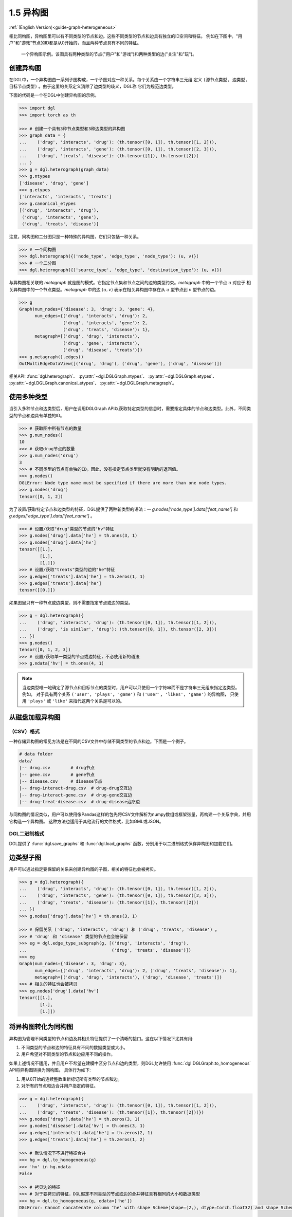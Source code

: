 .. _guide_cn-graph-heterogeneous:

1.5 异构图
---------

:ref:`(English Version)<guide-graph-heterogeneous>`

相比同构图，异构图里可以有不同类型的节点和边。这些不同类型的节点和边具有独立的ID空间和特征。
例如在下图中，"用户"和"游戏"节点的ID都是从0开始的，而且两种节点具有不同的特征。

.. figure:: https://data.dgl.ai/asset/image/user_guide_graphch_2.png

    一个异构图示例。该图具有两种类型的节点("用户"和"游戏")和两种类型的边("关注"和"玩")。

创建异构图
^^^^^^^^

在DGL中，一个异构图由一系列子图构成，一个子图对应一种关系。每个关系由一个字符串三元组
定义 ``(源节点类型, 边类型, 目标节点类型)`` 。由于这里的关系定义消除了边类型的歧义，DGL称
它们为规范边类型。

下面的代码是一个在DGL中创建异构图的示例。

.. code::

    >>> import dgl
    >>> import torch as th

    >>> # 创建一个具有3种节点类型和3种边类型的异构图
    >>> graph_data = {
    ...    ('drug', 'interacts', 'drug'): (th.tensor([0, 1]), th.tensor([1, 2])),
    ...    ('drug', 'interacts', 'gene'): (th.tensor([0, 1]), th.tensor([2, 3])),
    ...    ('drug', 'treats', 'disease'): (th.tensor([1]), th.tensor([2]))
    ... }
    >>> g = dgl.heterograph(graph_data)
    >>> g.ntypes
    ['disease', 'drug', 'gene']
    >>> g.etypes
    ['interacts', 'interacts', 'treats']
    >>> g.canonical_etypes
    [('drug', 'interacts', 'drug'),
     ('drug', 'interacts', 'gene'),
     ('drug', 'treats', 'disease')]

注意，同构图和二分图只是一种特殊的异构图，它们只包括一种关系。

.. code::

    >>> # 一个同构图
    >>> dgl.heterograph({('node_type', 'edge_type', 'node_type'): (u, v)})
    >>> # 一个二分图
    >>> dgl.heterograph({('source_type', 'edge_type', 'destination_type'): (u, v)})

与异构图相关联的 *metagraph* 就是图的模式。它指定节点集和节点之间的边的类型约束。*metagraph* 中的一个节点 :math:`u` 对应于
相关异构图中的一个节点类型。*metagraph* 中的边 :math:`(u,v)` 表示在相关异构图中存在从 :math:`u` 型节点到 :math:`v` 型节点的边。

.. code::

    >>> g
    Graph(num_nodes={'disease': 3, 'drug': 3, 'gene': 4},
          num_edges={('drug', 'interacts', 'drug'): 2,
                     ('drug', 'interacts', 'gene'): 2,
                     ('drug', 'treats', 'disease'): 1},
          metagraph=[('drug', 'drug', 'interacts'),
                     ('drug', 'gene', 'interacts'),
                     ('drug', 'disease', 'treats')])
    >>> g.metagraph().edges()
    OutMultiEdgeDataView([('drug', 'drug'), ('drug', 'gene'), ('drug', 'disease')])

相关API: :func:`dgl.heterograph`、 :py:attr:`~dgl.DGLGraph.ntypes`、 :py:attr:`~dgl.DGLGraph.etypes`、
:py:attr:`~dgl.DGLGraph.canonical_etypes`、 :py:attr:`~dgl.DGLGraph.metagraph`。

使用多种类型
^^^^^^^^^^

当引入多种节点和边类型后，用户在调用DGLGraph API以获取特定类型的信息时，需要指定具体的节点和边类型。此外，不同类型的节点和边具有单独的ID。

.. code::

    >>> # 获取图中所有节点的数量
    >>> g.num_nodes()
    10
    >>> # 获取drug节点的数量
    >>> g.num_nodes('drug')
    3
    >>> # 不同类型的节点有单独的ID。因此，没有指定节点类型就没有明确的返回值。
    >>> g.nodes()
    DGLError: Node type name must be specified if there are more than one node types.
    >>> g.nodes('drug')
    tensor([0, 1, 2])

为了设置/获取特定节点和边类型的特征，DGL提供了两种新类型的语法：--
`g.nodes['node_type'].data['feat_name']` 和 `g.edges['edge_type'].data['feat_name']` 。

.. code::

    >>> # 设置/获取"drug"类型的节点的"hv"特征
    >>> g.nodes['drug'].data['hv'] = th.ones(3, 1)
    >>> g.nodes['drug'].data['hv']
    tensor([[1.],
            [1.],
            [1.]])
    >>> # 设置/获取"treats"类型的边的"he"特征
    >>> g.edges['treats'].data['he'] = th.zeros(1, 1)
    >>> g.edges['treats'].data['he']
    tensor([[0.]])

如果图里只有一种节点或边类型，则不需要指定节点或边的类型。

.. code::

    >>> g = dgl.heterograph({
    ...    ('drug', 'interacts', 'drug'): (th.tensor([0, 1]), th.tensor([1, 2])),
    ...    ('drug', 'is similar', 'drug'): (th.tensor([0, 1]), th.tensor([2, 3]))
    ... })
    >>> g.nodes()
    tensor([0, 1, 2, 3])
    >>> # 设置/获取单一类型的节点或边特征，不必使用新的语法
    >>> g.ndata['hv'] = th.ones(4, 1)

.. note::

    当边类型唯一地确定了源节点和目标节点的类型时，用户可以只使用一个字符串而不是字符串三元组来指定边类型。例如，
    对于具有两个关系 ``('user', 'plays', 'game')`` 和  ``('user', 'likes', 'game')`` 的异构图，
    只使用 ``'plays'`` 或 ``'like'`` 来指代这两个关系是可以的。

从磁盘加载异构图
^^^^^^^^^^^^^

（CSV）格式
""""""""""

一种存储异构图的常见方法是在不同的CSV文件中存储不同类型的节点和边。下面是一个例子。

.. code::

    # data folder
    data/
    |-- drug.csv        # drug节点
    |-- gene.csv        # gene节点
    |-- disease.csv     # disease节点
    |-- drug-interact-drug.csv  # drug-drug交互边
    |-- drug-interact-gene.csv  # drug-gene交互边
    |-- drug-treat-disease.csv  # drug-disease治疗边

与同构图的情况类似，用户可以使用像Pandas这样的包先将CSV文件解析为numpy数组或框架张量，再构建一个关系字典，并用它构造一个异构图。
这种方法也适用于其他流行的文件格式，比如GML或JSON。

DGL二进制格式
"""""""""""

DGL提供了 :func:`dgl.save_graphs` 和 :func:`dgl.load_graphs` 函数，分别用于以二进制格式保存异构图和加载它们。

边类型子图
^^^^^^^^

用户可以通过指定要保留的关系来创建异构图的子图，相关的特征也会被拷贝。

.. code::

    >>> g = dgl.heterograph({
    ...    ('drug', 'interacts', 'drug'): (th.tensor([0, 1]), th.tensor([1, 2])),
    ...    ('drug', 'interacts', 'gene'): (th.tensor([0, 1]), th.tensor([2, 3])),
    ...    ('drug', 'treats', 'disease'): (th.tensor([1]), th.tensor([2]))
    ... })
    >>> g.nodes['drug'].data['hv'] = th.ones(3, 1)

    >>> # 保留关系 ('drug', 'interacts', 'drug') 和 ('drug', 'treats', 'disease') 。
    >>> # 'drug' 和 'disease' 类型的节点也会被保留
    >>> eg = dgl.edge_type_subgraph(g, [('drug', 'interacts', 'drug'),
    ...                                 ('drug', 'treats', 'disease')])
    >>> eg
    Graph(num_nodes={'disease': 3, 'drug': 3},
          num_edges={('drug', 'interacts', 'drug'): 2, ('drug', 'treats', 'disease'): 1},
          metagraph=[('drug', 'drug', 'interacts'), ('drug', 'disease', 'treats')])
    >>> # 相关的特征也会被拷贝
    >>> eg.nodes['drug'].data['hv']
    tensor([[1.],
            [1.],
            [1.]])


将异构图转化为同构图
^^^^^^^^^^^^^^^^

异构图为管理不同类型的节点和边及其相关特征提供了一个清晰的接口。这在以下情况下尤其有用:

1. 不同类型的节点和边的特征具有不同的数据类型或大小。
2. 用户希望对不同类型的节点和边应用不同的操作。

如果上述情况不适用，并且用户不希望在建模中区分节点和边的类型，则DGL允许使用 :func:`dgl.DGLGraph.to_homogeneous` API将异构图转换为同构图。
具体行为如下:

1. 用从0开始的连续整数重新标记所有类型的节点和边。
2. 对所有的节点和边合并用户指定的特征。

.. code::

    >>> g = dgl.heterograph({
    ...    ('drug', 'interacts', 'drug'): (th.tensor([0, 1]), th.tensor([1, 2])),
    ...    ('drug', 'treats', 'disease'): (th.tensor([1]), th.tensor([2]))})
    >>> g.nodes['drug'].data['hv'] = th.zeros(3, 1)
    >>> g.nodes['disease'].data['hv'] = th.ones(3, 1)
    >>> g.edges['interacts'].data['he'] = th.zeros(2, 1)
    >>> g.edges['treats'].data['he'] = th.zeros(1, 2)

    >>> # 默认情况下不进行特征合并
    >>> hg = dgl.to_homogeneous(g)
    >>> 'hv' in hg.ndata
    False

    >>> # 拷贝边的特征
    >>> # 对于要拷贝的特征，DGL假定不同类型的节点或边的合并特征具有相同的大小和数据类型
    >>> hg = dgl.to_homogeneous(g, edata=['he'])
    DGLError: Cannot concatenate column ‘he’ with shape Scheme(shape=(2,), dtype=torch.float32) and shape Scheme(shape=(1,), dtype=torch.float32)

    >>> # 拷贝节点特征
    >>> hg = dgl.to_homogeneous(g, ndata=['hv'])
    >>> hg.ndata['hv']
    tensor([[1.],
            [1.],
            [1.],
            [0.],
            [0.],
            [0.]])

原始的节点或边的类型和对应的ID被存储在 :py:attr:`~dgl.DGLGraph.ndata` 和 :py:attr:`~dgl.DGLGraph.edata` 中。

.. code::

    >>> # 异构图中节点类型的顺序
    >>> g.ntypes
    ['disease', 'drug']
    >>> # 原始节点类型
    >>> hg.ndata[dgl.NTYPE]
    tensor([0, 0, 0, 1, 1, 1])
    >>> # 原始的特定类型节点ID
    >>> hg.ndata[dgl.NID]
    >>> tensor([0, 1, 2, 0, 1, 2])

    >>> # 异构图中边类型的顺序
    >>> g.etypes
    ['interacts', 'treats']
    >>> # 原始边类型
    >>> hg.edata[dgl.ETYPE]
    tensor([0, 0, 1])
    >>> # 原始的特定类型边ID
    >>> hg.edata[dgl.EID]
    tensor([0, 1, 0])

出于建模的目的，用户可能需要将一些关系合并，并对它们应用相同的操作。为了实现这一目的，可以先抽取异构图的边类型子图，然后将该子图转换为同构图。

.. code::

    >>> g = dgl.heterograph({
    ...    ('drug', 'interacts', 'drug'): (th.tensor([0, 1]), th.tensor([1, 2])),
    ...    ('drug', 'interacts', 'gene'): (th.tensor([0, 1]), th.tensor([2, 3])),
    ...    ('drug', 'treats', 'disease'): (th.tensor([1]), th.tensor([2]))
    ... })
    >>> sub_g = dgl.edge_type_subgraph(g, [('drug', 'interacts', 'drug'),
    ...                                    ('drug', 'interacts', 'gene')])
    >>> h_sub_g = dgl.to_homogeneous(sub_g)
    >>> h_sub_g
    Graph(num_nodes=7, num_edges=4,
          ...)
